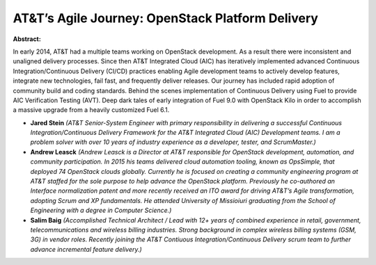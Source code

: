 AT&T’s Agile Journey: OpenStack Platform Delivery
~~~~~~~~~~~~~~~~~~~~~~~~~~~~~~~~~~~~~~~~~~~~~~~~~

**Abstract:**

In early 2014, AT&T had a multiple teams working on OpenStack development. As a result there were inconsistent and unaligned delivery processes. Since then AT&T Integrated Cloud (AIC) has iteratively implemented advanced Continuous Integration/Continuous Delivery (CI/CD) practices enabling Agile development teams to actively develop features, integrate new technologies, fail fast, and frequently deliver releases. Our journey has included rapid adoption of community build and coding standards. Behind the scenes implementation of Continuous Delivery using Fuel to provide AIC Verification Testing (AVT). Deep dark tales of early integration of Fuel 9.0 with OpenStack Kilo in order to accomplish a massive upgrade from a heavily customized Fuel 6.1.


* **Jared Stein** *(AT&T Senior-System Engineer with primary responsibility in delivering a successful Continuous Integration/Continuous Delivery Framework for the AT&T Integrated Cloud (AIC) Development teams. I am a problem solver with over 10 years of industry experience as a developer, tester, and ScrumMaster.)*

* **Andrew Leasck** *(Andrew Leasck is a Director at AT&T responsible for OpenStack development, automation, and community participation. In 2015 his teams delivered cloud automation tooling, known as OpsSimple, that deployed 74 OpenStack clouds globally. Currently he is focused on creating a community engineering program at AT&T staffed for the sole purpose to help advance the OpenStack platform. Previously he co-authored an Interface normalization patent and more recently received an ITO award for driving AT&T’s Agile transformation, adopting Scrum and XP fundamentals. He attended University of Missioiuri graduating from the School of Engineering with a degree in Computer Science.)*

* **Salim Baig** *(Accomplished Technical Architect / Lead with 12+ years of combined experience in retail, government, telecommunications and wireless billing industries. Strong background in complex wireless billing systems (GSM, 3G) in vendor roles. Recently joining the AT&T Contiuous Integration/Continuous Delivery scrum team to further advance incremental feature delivery.)*
